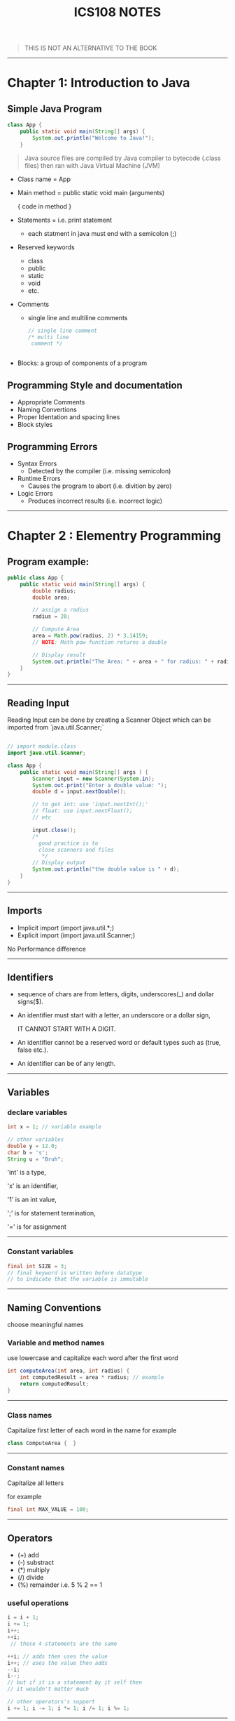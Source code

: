 #+TITLE: ICS108 NOTES
#+LaTeX_HEADER: \usepackage{minted}



#+BEGIN_QUOTE
THIS IS NOT AN ALTERNATIVE TO THE BOOK
#+END_QUOTE

-----
* Chapter 1: Introduction to Java

** Simple Java Program

#+NAME: Java simple Program
#+BEGIN_SRC java
class App {
    public static void main(String[] args) {
        System.out.println("Welcome to Java!");
    }

#+END_SRC

#+BEGIN_QUOTE
Java source files are compiled by Java compiler to bytecode (.class files) then
ran with Java Virtual Machine (JVM)
#+END_QUOTE

+ Class name = App
+ Main method = public static void main (arguments)

  { code in method }
+ Statements = i.e. print statement
  - each statment in java must end with a semicolon (;)
+ Reserved keywords
    - class
    - public
    - static
    - void
    - etc.
+ Comments
  - single line and multiline comments
    #+BEGIN_SRC java
    // single line comment
    /* multi line
     comment */


    #+END_SRC
+ Blocks: a group of components of a program

** Programming Style and documentation
+ Appropriate Comments
+ Naming Convertions
+ Proper Identation and spacing lines
+ Block styles

** Programming Errors
+ Syntax Errors
  + Detected by the compiler (i.e. missing semicolon)
+ Runtime Errors
  + Causes the program to abort (i.e. divition by zero)
+ Logic Errors
  + Produces incorrect results (i.e. incorrect logic)

-----
* Chapter 2 : Elementry Programming

** Program example:
#+NAME: Compute Circle Area
#+BEGIN_SRC java
public class App {
    public static void main(String[] args) {
        double radius;
        double area;

        // assign a radius
        radius = 20;

        // Compute Area
        area = Math.pow(radius, 2) * 3.14159;
        // NOTE: Math pow function returns a double

        // Display result
        System.out.println("The Area: " + area + " for radius: " + radius);
    }
}
#+END_SRC
-----
** Reading Input
Reading Input can be done by creating a Scanner Object
which can be imported from `java.util.Scanner;`
#+NAME: Input Scanner example
#+BEGIN_SRC java

// import module.class
import java.util.Scanner;

class App {
    public static void main(String[] args ) {
        Scanner input = new Scanner(System.in);
        System.out.print("Enter a double value: ");
        double d = input.nextDouble();

        // to get int: use 'input.nextInt();'
        // float: use input.nextFloat();
        // etc

        input.close();
        /*
          good practice is to
          close scanners and files
           */
        // Display output
        System.out.println("the double value is " + d);
    }
}
#+END_SRC
-----
** Imports
+ Implicit import (import java.util.*;)
+ Explicit import (import java.util.Scanner;)
No Performance difference
-----

** Identifiers
+ sequence of chars are from letters, digits, underscores(_) and dollar signs($).
+ An identifier must start with a letter, an underscore or a dollar sign,
  #+BEGIN_CENTER
  IT CANNOT START WITH A DIGIT.
  #+END_CENTER
+ An identifier cannot be a reserved word or default types such as (true, false etc.).
+ An identifier can be of any length.
-----
** Variables
*** declare variables
  #+BEGIN_SRC java
  int x = 1; // variable example

  // other variables
  double y = 12.0;
  char b = 's';
  String u = "Bruh";

  #+END_SRC
  
  'int' is a type,

  'x' is an identifier,

  '1' is an int value,

  ';' is for statement termination,

  '=' is for assignment
-----
*** Constant variables

  #+BEGIN_SRC java
  final int SIZE = 3;
  // final keyword is written before datatype
  // to indicate that the variable is immutable
  #+END_SRC

-----
** Naming Conventions
choose meaningful names
*** Variable and method names
use lowercase and capitalize each word after the first word

#+BEGIN_SRC java
int computeArea(int area, int radius) {
    int computedResult = area * radius; // example
    return computedResult;
}
#+END_SRC
-----
*** Class names
Capitalize first letter of each word in the name
for example
#+BEGIN_SRC java
class ComputeArea {  }
#+END_SRC
-----
*** Constant names
Capitalize all letters

for example
#+BEGIN_SRC java
final int MAX_VALUE = 100;
#+END_SRC

-----
** Operators
    + (+) add
    + (-) substract
    + (*) multiply
    + (/) divide
    + (%) remainder i.e. 5 % 2 == 1

*** useful operations
#+BEGIN_SRC java
i = i + 1; 
i += 1;
i++;
++i;
 // these 4 statements are the same

++i; // adds then uses the value
i++; // uses the value then adds
--i;
i--;
// but if it is a statement by it self then
// it wouldn't matter much

// other operators's support
i += 1; i -= 1; i *= 1; i /= 1; i %= 1; 

#+END_SRC
-----
** Data types
*** Integers
are numbers without decimal values and range between
-2^31 to (2^31) - 1

example:
#+BEGIN_SRC java
final int MAX_INT =  2147483647;
final int MIN_INT = -2147483648;

// example
int x = 100;
#+END_SRC
*** Floats and Double
are numbers with decimal points
by default Java will make any decimal point double unless added an F after it i.e.
letter D can be used for classifing as double.

#+BEGIN_SRC java
float x = 10.0f; // f is written to indicate that the variable is float
double y = 10.0;
// also correct
double y2 = 10.0d;
#+END_SRC

#+BEGIN_QUOTE
NOTE: floating points are not accurate always during calculations and it is recommeneded to use double for more accuracy
#+END_QUOTE

-----
*** Scientific Notation
Floating point literals can be specified in scientific notations using (e, E).

#+BEGIN_QUOTE
: NOTE: use double for more accuracy
#+END_QUOTE

for example
#+BEGIN_SRC java
double sciX = 10.2e20;
#+END_SRC

-----
*** Chars and Strings
are used to store text, char are for one character and strings are used for multiple characters

#+BEGIN_SRC java
char b = 'a';
String str = "bruh why String is capital";
// NOTE: String data type first letter is capital
#+END_SRC

-----
*** other types

+ byte: similar to int but smaller range (-128 to 127)
+ long: similar to int but bigger range
  (-2^63 to (2^63) - 1)

-----
*** Display Current Time in GMT
#+BEGIN_SRC java
long time = System.currentTimeMillis();
// == current GMT time in milliseconds
#+END_SRC

-----
*** Conversion rules
1. if one of the operands is double then final value is Double
1. otherwise if one is float then the final value is float.
1. otherwise, if one of the operands is long then both are long.
1. finally they are int if one of them is int

   -----
*** Type casting
+ implicit casting i.e.
  #+BEGIN_SRC java
  double d = 3; // (type widening)
  #+END_SRC
+ Explicit casting i.e.
  #+BEGIN_SRC java
  int i = (int) 3.0; // (type narrowing)
  int j = (int) 3.9; // (fraction part is truncated)
  // i = 3; j = 3;
  #+END_SRC

another example
#+BEGIN_SRC java
int sum = 0;
sum += 4.5; // now sum is 4
#+END_SRC

-----
** Common Errors and pitfalls
**** Common Errors
1. Undeclared Variables and unused variables
   i.e. using Variables that do not exist.

1. Interger overflow
   using numbers over the max/min range

1. Round-off Errors
   when dealing with alot of float numbers

1. Unintended Integer division
    i.e. division over zero

1. Redundant Input objects
    i.e. getting wrong input
    for example: getting a string instead of an int.
-----
* Chapter 3: Selections
** More Data types
*** boolean type
bool values are true or false
#+BEGIN_SRC java
boolean type = true;
type = false; // changed to false
#+END_SRC

*** boolean (comparasion operators)
>, <, <=, >=, etc.
i.e.
#+BEGIN_SRC java
bool x = 3 > 2; // true
bool y = 4 < x; // false

#+END_SRC
-----
** If else statements
*** if
checks for true boolean then excutes code in the block
*** else
if the 'if' condition is false then else block executes

#+BEGIN_SRC java

int x = 1;

if (x > 0) {
    // if x is positive then this code block executes
    // NOTE: in this example the code here executes.
} else {
    // if x is negative the code here executes.
}


// also this is possible

if (x > 0) {
    // if x is positive
} else if (x < 0) {
    // if x is negative
} else {
    // if x is not positive nor negative
}

// the code will check at each statement
// also adding a semicolon at the if or else
// and it is a logic error
#+END_SRC

-----
** Logical operators

| operator   | name         | description         |
|------------+--------------+---------------------|
| !          | not          | logical negation    |
| &&         | and          | logical conjunction |
| ^          | exclusive or | logical exclusive   |
| \vert\vert | or           | logical disjunction |
|------------+--------------+---------------------|

 examples:
#+BEGIN_SRC java
int x = 1;
if (x != 1) {
    // wont execute
}

int y = 0;
if (x == 1 && y == 0) {
    // will execute
}


// '^' operator
// if both are true or false then it will evaluate as
// false otherwise if one is false and the other isnt
// it will evaluate as true

//   false    true
if (x != 1 ^ y == 0) {
    // will execute
}

bool a = false;

if (!a)
    // will be true and execute

bool b = true;

if ( a || b ) {
    // will execute (true)
}

#+END_SRC

-----
Leap year example

#+BEGIN_SRC java
int year = 2021; // use input or get the year number
